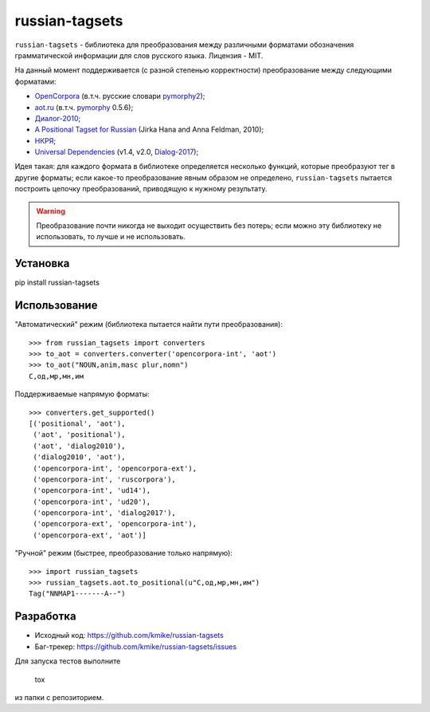 ===============
russian-tagsets
===============

.. image:: https://img.shields.io/pypi/v/russian-tagsets.svg
   :target: https://pypi.python.org/pypi/russian-tagsets

.. image:: https://img.shields.io/pypi/l/russian-tagsets.svg
   :target: https://github.com/kmike/russian-tagsets/blob/master/LICENSE

.. image:: https://img.shields.io/travis/kmike/russian-tagsets.svg
   :target: https://travis-ci.org/kmike/russian-tagsets

``russian-tagsets`` - библиотека для преобразования между
различными форматами обозначения грамматической информации
для слов русского языка. Лицензия - MIT.

На данный момент поддерживается (с разной степенью корректности)
преобразование между следующими форматами:

* `OpenCorpora`_ (в.т.ч. русские словари pymorphy2_);
* `aot.ru`_ (в.т.ч. pymorphy_ 0.5.6);
* `Диалог-2010`_;
* `A Positional Tagset for Russian`_ (Jirka Hana and Anna Feldman, 2010);
* `НКРЯ`_;
* `Universal Dependencies`_ (v1.4, v2.0, Dialog-2017_);

.. _OpenCorpora: http://opencorpora.org/dict.php?act=gram
.. _aot.ru: http://aot.ru/docs/rusmorph.html
.. _pymorphy: https://pymorphy.readthedocs.io/en/v0.5.6/ref/gram_info_ru.html
.. _pymorphy2: https://github.com/kmike/pymorphy2
.. _Диалог-2010: http://ru-eval.ru/
.. _A Positional Tagset for Russian: http://ufal.mff.cuni.cz/~hana/morph/rutags.html
.. _НКРЯ: http://www.ruscorpora.ru/corpora-morph.html
.. _Universal Dependencies: http://universaldependencies.org/ru/pos/all.html
.. _Dialog-2017: http://www.dialog-21.ru/evaluation/2017/morphorueval/

Идея такая: для каждого формата в библиотеке определяется
несколько функций, которые преобразуют тег в другие форматы;
если какое-то преобразование явным образом не определено,
``russian-tagsets`` пытается построить цепочку преобразований,
приводящую к нужному результату.

.. warning::

    Преобразование почти никогда не выходит осуществить без потерь;
    если можно эту библиотеку не использовать, то лучше и не использовать.

Установка
=========

pip install russian-tagsets

Использование
=============

"Автоматический" режим (библиотека пытается найти пути преобразования)::

    >>> from russian_tagsets import converters
    >>> to_aot = converters.converter('opencorpora-int', 'aot')
    >>> to_aot("NOUN,anim,masc plur,nomn")
    С,од,мр,мн,им

Поддерживаемые напрямую форматы::

    >>> converters.get_supported()
    [('positional', 'aot'),
     ('aot', 'positional'),
     ('aot', 'dialog2010'),
     ('dialog2010', 'aot'),
     ('opencorpora-int', 'opencorpora-ext'),
     ('opencorpora-int', 'ruscorpora'),
     ('opencorpora-int', 'ud14'),
     ('opencorpora-int', 'ud20'),
     ('opencorpora-int', 'dialog2017'),
     ('opencorpora-ext', 'opencorpora-int'),
     ('opencorpora-ext', 'aot')]

"Ручной" режим (быстрее, преобразование только напрямую)::

    >>> import russian_tagsets
    >>> russian_tagsets.aot.to_positional(u"С,од,мр,мн,им")
    Tag("NNMAP1-------A--")

Разработка
==========

* Исходный код: https://github.com/kmike/russian-tagsets
* Баг-трекер: https://github.com/kmike/russian-tagsets/issues

Для запуска тестов выполните

    tox

из папки с репозиторием.
